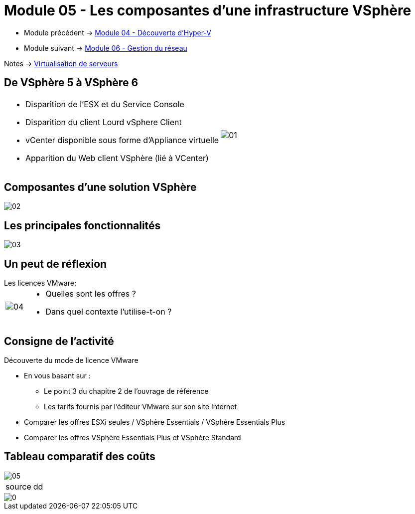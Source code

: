 = Module 05 - Les composantes d'une infrastructure VSphère
:navtitle: VSpère

* Module précédent -> xref:tssr2023/module-12/hyper-v.adoc[Module 04 - Découverte d'Hyper-V]
* Module suivant -> xref:tssr2023/module-12/gest_network.adoc[Module 06 - Gestion du réseau]

Notes -> xref:notes:eni-tssr:virtualisation.adoc[Virtualisation de serveurs]

== De VSphère 5 à VSphère 6

[cols="~,~",frame=none,grid=none]
|===
a|
* Disparition de l'ESX et du Service Console
* Disparition du client Lourd vSphere Client
* vCenter disponible sous forme d'Appliance virtuelle
* Apparition du Web client VSphère (lié à VCenter)
.^a|
image::tssr2023/module-12/vsphere/01.png[align=center]
|===

== Composantes d'une solution VSphère

image::tssr2023/module-12/vsphere/02.png[align=center]

== Les principales fonctionnalités


image::tssr2023/module-12/vsphere/03.png[align=center]


== Un peut de réflexion

.Les licences VMware:
****
[cols="~,~",frame=none,grid=none]
|===
.^a|
image::tssr2023/module-12/vsphere/04.png[align=center]
a|
* Quelles sont les offres ?
* Dans quel contexte l'utilise-t-on ?
|===
****

== Consigne de l'activité

Découverte du mode de licence VMware

* En vous basant sur :
** Le point 3 du chapitre 2 de l'ouvrage de référence
** Les tarifs fournis par l'éditeur VMware sur son site Internet
* Comparer les offres ESXi seules / VSphère Essentials / VSphère Essentials Plus
* Comparer les offres VSphère Essentials Plus et VSphère Standard


== Tableau comparatif des coûts

image::tssr2023/module-12/vsphere/05.png[align=center]

[NOTE,caption=source]
====
dd
====

image::tssr2023/module-12/vsphere/0.png[align=center]

